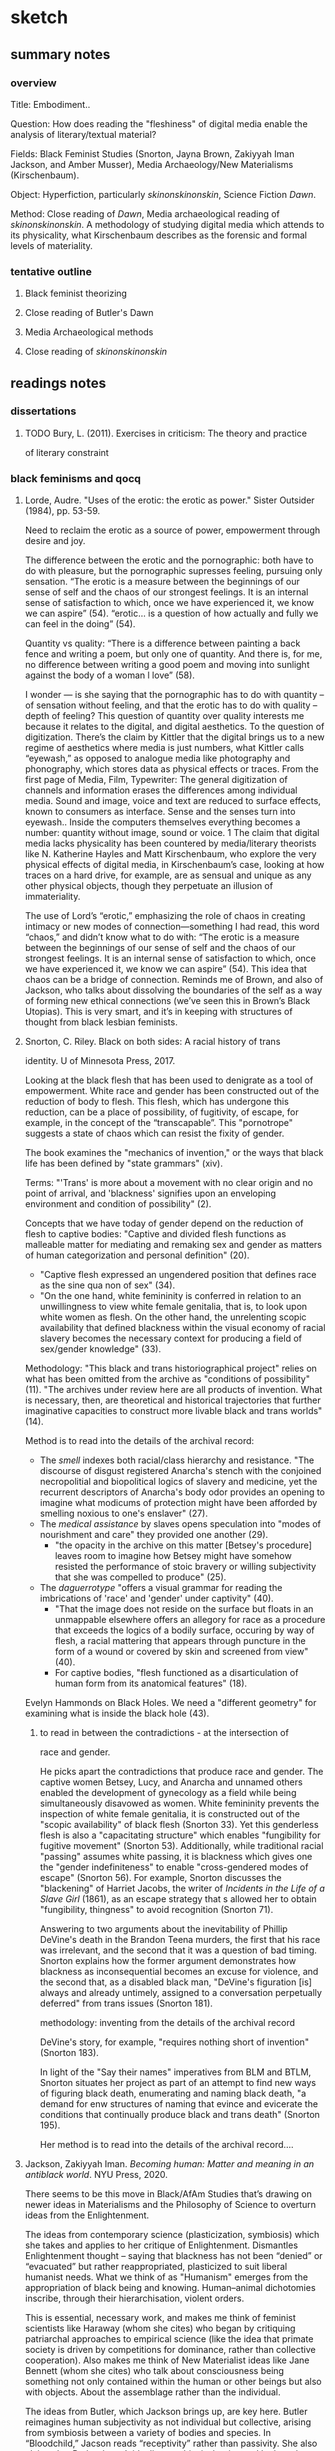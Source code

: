 * sketch

** summary notes
*** overview

Title: Embodiment.. 

Question: How does reading the "fleshiness" of digital media enable
the analysis of literary/textual material?

Fields: Black Feminist Studies (Snorton, Jayna Brown, Zakiyyah Iman
Jackson, and Amber Musser), Media Archaeology/New Materialisms
(Kirschenbaum).

Object: Hyperfiction, particularly /skinonskinonskin/, Science Fiction /Dawn/. 

Method: Close reading of /Dawn/, Media archaeological reading of
/skinonskinonskin/. A methodology of studying digital media which
attends to its physicality, what Kirschenbaum describes as the
forensic and formal levels of materiality.

*** tentative outline
**** Black feminist theorizing
**** Close reading of Butler's Dawn
**** Media Archaeological methods
**** Close reading of /skinonskinonskin/

** readings notes

*** dissertations
**** TODO Bury, L. (2011). Exercises in criticism: The theory and practice
of literary constraint 

*** black feminisms and qocq
**** Lorde, Audre. "Uses of the erotic: the erotic as power." Sister Outsider (1984), pp. 53-59. 

Need to reclaim the erotic as a source of power, empowerment through
desire and joy. 

The difference between the erotic and the pornographic: both have to
do with pleasure, but the pornographic supresses feeling, pursuing
only sensation.  “The erotic is a measure between the beginnings of
our sense of self and the chaos of our strongest feelings. It is an
internal sense of satisfaction to which, once we have experienced it,
we know we can aspire” (54).  “erotic… is a question of how actually
and fully we can feel in the doing” (54).

Quantity vs quality: “There is a difference between painting a back
fence and writing a poem, but only one of quantity. And there is, for
me, no difference between writing a good poem and moving into sunlight
against the body of a woman l love” (58).

I wonder --- is she saying that the pornographic has to do with
quantity -- of sensation without feeling, and that the erotic has to
do with quality -- depth of feeling? This question of quantity over
quality interests me because it relates to the digital, and digital
aesthetics. To the question of digitization. There’s the claim by
Kittler that the digital brings us to a new regime of aesthetics where
media is just numbers, what Kittler calls “eyewash,” as opposed to
analogue media like photography and phonography, which stores data as
physical effects or traces. From the first page of Media, Film,
Typewriter: The general digitization of channels and information
erases the differences among individual media. Sound and image, voice
and text are reduced to surface effects, known to consumers as
interface. Sense and the senses turn into eyewash.. Inside the
computers themselves everything becomes a number: quantity without
image, sound or voice. 1 The claim that digital media lacks
physicality has been countered by media/literary theorists like
N. Katherine Hayles and Matt Kirschenbaum, who explore the very
physical effects of digital media, in Kirschenbaum’s case, looking at
how traces on a hard drive, for example, are as sensual and unique as
any other physical objects, though they perpetuate an illusion of
immateriality.

The use of Lord’s “erotic,” emphasizing the role of chaos in creating
intimacy or new modes of connection---something I had read, this word
“chaos,” and didn’t know what to do with: “The erotic is a measure
between the beginnings of our sense of self and the chaos of our
strongest feelings. It is an internal sense of satisfaction to which,
once we have experienced it, we know we can aspire” (54). This idea
that chaos can be a bridge of connection. Reminds me of Brown, and
also of Jackson, who talks about dissolving the boundaries of the self
as a way of forming new ethical connections (we’ve seen this in
Brown’s Black Utopias). This is very smart, and it’s in keeping with
structures of thought from black lesbian feminists.

**** Snorton, C. Riley. Black on both sides: A racial history of trans
identity. U of Minnesota Press, 2017.

Looking at the black flesh that has been used to denigrate as a tool
of empowerment. White race and gender has been constructed out of the
reduction of body to flesh. This flesh, which has undergone this
reduction, can be a place of possibility, of fugitivity, of escape,
for example, in the concept of the “transcapable”. This "pornotrope"
suggests a state of chaos which can resist the fixity of
gender.

The book examines the "mechanics of invention," or the ways that black
life has been defined by "state grammars" (xiv).

Terms: "'Trans' is more about a movement with no clear origin and no
point of arrival, and 'blackness' signifies upon an enveloping
environment and condition of possibility" (2).

Concepts that we have today of gender depend on the reduction of flesh
to captive bodies: "Captive and divided flesh functions as malleable
matter for mediating and remaking sex and gender as matters of human
categorization and personal definition" (20). 
- "Captive flesh expressed an ungendered position that defines race as
  the sine qua non of sex" (34).
- "On the one hand, white femininity is conferred in relation to an
  unwillingness to view white female genitalia, that is, to look upon
  white women as flesh. On the other hand, the unrelenting scopic
  availability that defined blackness within the visual economy of
  racial slavery becomes the necessary context for producing a field
  of sex/gender knowledge" (33). 

Methodology: "This black and trans historiographical project" relies
on what has been omitted from the archive as "conditions of
possibility" (11). "The archives under review here are all products of
invention. What is necessary, then, are theoretical and historical
trajectories that further imaginative capacities to construct more
livable black and trans worlds" (14).  

Method is to read into the details of the archival record:
- The /smell/ indexes both racial/class hierarchy and resistance. "The
  discourse of disgust registered Anarcha's stench with the conjoined
  necropolitial and biopolitical logics of slavery and medicine, yet
  the recurrent descriptors of Anarcha's body odor provides an opening
  to imagine what modicums of protection might have been afforded by
  smelling noxious to one's enslaver" (27). 
- The /medical assistance/ by slaves opens speculation into "modes of
  nourishment and care" they provided one another (29). 
   - "the opacity in the archive on this matter [Betsey's procedure]
     leaves room to imagine how Betsey might have somehow resisted the
     performance of stoic bravery or willing subjectivity that she was
     compelled to produce" (25).
- The /daguerrotype/ "offers a visual grammar for reading the
  imbrications of 'race' and 'gender' under captivity" (40). 
    - "That the image does not reside on the surface but floats in an
      unmappable elsewhere offers an allegory for race as a procedure
      that exceeds the logics of a bodily surface, occuring by way of
      flesh, a racial mattering that appears through puncture in the
      form of a wound or covered by skin and screened from view"
      (40). 
    - For captive bodies, "flesh functioned as a disarticulation of
      human form from its anatomical features" (18). 


Evelyn Hammonds on Black Holes. We need a "different geometry" for
examining what is inside the black hole (43). 


***** to read in between the contradictions - at the intersection of
race and gender. 

He picks apart the contradictions that produce race and gender. The
captive women Betsey, Lucy, and Anarcha and unnamed others enabled the
development of gynecology as a field while being simultaneously
disavowed as women. White femininity prevents the inspection of white
female genitalia, it is constructed out of the "scopic availability"
of black flesh (Snorton 33). Yet this genderless flesh is also a
"capacitating structure" which enables "fungibility for fugitive
movement" (Snorton 53). Additionally, while traditional racial
"passing" assumes white passing, it is blackness which gives one the
"gender indefiniteness" to enable "cross-gendered modes of escape"
(Snorton 56). For example, Snorton discusses the "blackening" of
Harriet Jacobs, the writer of /Incidents in the Life of a Slave Girl/
(1861), as an escape strategy that s allowed her to obtain
"fungibility, thingness" to avoid recognition (Snorton 71). 

Answering to two arguments about the inevitability of Phillip DeVine's
death in the Brandon Teena murders, the first that his race was
irrelevant, and the second that it was a question of bad
timing. Snorton explains how the former argument demonstrates how
blackness as inconsequential becomes an excuse for violence, and the
second that, as a disabled black man, "DeVine's figuration [is] always
and already untimely, assigned to a conversation perpetually deferred"
from trans issues (Snorton 181).

methodology: inventing from the details of the archival record

DeVine's story, for example, "requires nothing short of invention"
(Snorton 183). 

In light of the "Say their names" imperatives from BLM and BTLM,
Snorton situates her project as part of an attempt to find new ways of
figuring black death, enumerating and naming black death, "a demand
for enw structures of naming that evince and evicerate the conditions
that continually produce black and trans death" (Snorton 195). 

Her method is to read into the details of the archival record....

**** Jackson, Zakiyyah Iman. /Becoming human: Matter and meaning in an antiblack world/. NYU Press, 2020.

There seems to be this move in Black/AfAm Studies that’s drawing on
newer ideas in Materialisms and the Philosophy of Science to overturn
ideas from the Enlightenment.

The ideas from contemporary science (plasticization, symbiosis) which
she takes and applies to her critique of Enlightenment. Dismantles
Enlightenment thought -- saying that blackness has not been “denied”
or “evacuated” but rather reappropriated, plasticized to suit liberal
humanist needs. What we think of as "Humanism" emerges from the
appropriation of black being and knowing. Human–animal dichotomies
inscribe, through their hierarchisation, violent orders.

This is essential, necessary work, and makes me think of feminist
scientists like Haraway (whom she cites) who began by critiquing
patriarchal approaches to empirical science (like the idea that
primate society is driven by competitions for dominance, rather than
collective cooperation). Also makes me think of New Materialist ideas
like Jane Bennett (whom she cites) who talk about consciousness being
something not only contained within the human or other beings but also
with objects. About the assemblage rather than the individual.

The ideas from Butler, which Jackson brings up, are key here. Butler
reimagines human subjectivity as not individual but collective,
arising from symbiosis between a variety of bodies and species. In
“Bloodchild,” Jacson reads “receptivity” rather than passivity. She
also claims that Butler doesn’t idealize symbiosis, but instead looks
at how conditions of unequal power can make it problematic.

**** TODO Musser, Amber. /Sensual Excess/
Sexuality/desire cannot be severed from domination. The pornotrope
(from Hotense Spillers): severing the body from social network,
gender, etc. Makes the body just flesh. And also mysterious, and
desirable.

Excess is in the surface, a way of confounding subjectivity and
subject coherence.

Violence produces flesh. Violence produces an excess (like hunger in
Holiday) which it cannot incorporate. 

"In Origin of the Universe 1 Thomas places rhinestones where we might
expect to see shadows. They appear in the creases of sheets, to mark the
contours of flesh, to demarcate nipples, pubic hair, and labial folds. They
disrupt the flat planes of color with their raised and sparkling presence.
Instead of peeking inward, we are distracted by surface and ornamentation.
Rhinestones offer Thomas a palette beyond oils; they provide a way
to expand the surface of her paintings and to gesture toward epistemologies
not captured by realism" (49).


"surface as a formal strategy of producing opacity. This activation of
a surface aesthetic serves as a rejection of the mandate of
transparency, while also enabling alternate modes of apprehending
pleasure and selfhood. There are several layers to thinking Thomas’s
relation to surface. First, there is the question of size. Origin of
the Universe 1 is a large painting (sixty by forty-eight inches),
which invites the contemplation of surface as a spectacle. In this
way, I understand spectacle to be operating in opposition to the
pornographic or scientific gaze in that through its excess, it
disrupts the possibility of contained knowledge.  Additionally, the
nature of spectacle invites us into the specific realm of black
hypervisuality through Thomas’s use of the rhinestone and the
reflective dimensions of their shine. Instead of vagina as void, the
rhinestones emphasize the ways that this vulva’s materiality lies at
the center of two epistemologies of intimacy—friction and narcissism"
(48).

"Thinking the rhinestone as a trace or residue of Thomas’s wetness and
excitement allows us to hold violence, excess, and possibility in the
same frame. Even as the source is ambiguous, the idea that rhinestones
might offer a record of pleasure—-pleasure that is firmly constituted
in and of the flesh—-shows us a form of self-possession.  This self is
not outside of objectification, but its embellishment and insistence
on the trace of excitement speaks to the centrality of pleasure in
theorizations of self-love." (63).

**** Johnson, Jessica Marie. /Wicked Flesh/. 
Johnson takes something very constraining--marriage and baptism
records--and turns it into a mechanism for reading intimacy. 

Johnson examines existing structures for modes of resistance that
emerge from the logics of those structures. Johnson takes something
very constraining, that is, the social structures available to African
and African-descent women who lived during and sometimes operated
within the slave-trading 18th century. She studies civil records of
marriage and baptism for the ways they enable new productions of
intimacy, which is a practice of freedom.

Johnson’s project addresses the problem of data, which is the problem
of the archive in the Atlantic World. Her methodology is to close-read
the civil records to create a “promiscuous accounting of blackness not
as bondage and subjection, but as future possibility” (10). The
records, on their own, tell a story of bondage and subjection to
power. Johnson’s job is to construct a narrative around these records,
about the “ways black women sought out profane, pleasurable, and
erotic entanglements as practices of freedom” (12). In “Markup
Bodies,”another piece by this author, Johnson argues that data on its
own re-enacts the commodification of black bodies---that black bodies
are reduced to data points. In order to subvert the reduction of
bodies to “data,” data has to be supplemented with “black digital
practice,” which are the rich histories of black embodiment, the
narrative that surrounds the data, which accompanies the database.

How are the records themselves constituted and structured? Databases
themselves are far from neutral (as Johnson undoubtedly would
agree). They are constructed, structured data. I’m curious about the
formal aspects of this database, in the decisions made not only in
their creation but in their preservation. What if we think of these
records as their own data format, and examine the structures /
boundaries of that format?

Is there something within this structure that allows us to read an
emergent freedom?

**** TODO Brown, Jayna. Black Utopias: Speculative Life and the Music of Other Worlds. Duke University Press, 2021. JSTOR, https://doi.org/10.2307/j.ctv1dgmm37. Accessed 8 Jul. 2022.

Brown points out in Bulter the tension between what in our human
nature allows us to transcend our species and what prevents us from
doing so. Either humanity will “grow” or it will “prevail.

Brown is re-conceiving sensation and desire to transcend the bounded
subject.

Black subjects, being excluded from the ‘human’, have a mobility, an ‘untethered state’ (7). 

She asks, “Does the self need bounded wholeness in order to feel, or
can it thrive in the effluent?” (14). She zeroes in on the
potentiality of “flesh” in its reduction to avoid the markings of
subjectivity: “Flesh… is free of the need for subjectivity. I contend
that there is freedom in the flesh, in the moments when it is excluded
from being marked, as it feels, and responds to, touch”
(11). Sensation, desire, and flesh all reach toward a kind of merging.

The freedom in this reduction recalls snorton’s transcapable.

She creates a model for understanding the role of the flesh in
reconceiving the subject, which allows us to rethink agency and
consent. 

quotes:

**** Jennifer L. Morgan. /Reckoning with Slavery/. 

From [[https://criticalinquiry.uchicago.edu/li_qipehreviews_reckoning_with_slavery/][review]]:

 "Over the course of six chapters, Reckoning with Slavery models a way
 of accounting for and filling in this archival silence, namely by
 reading references to gender and kinship “as a type of irruption”
 (p. 49). Attending to the canonical writings of the fifteenth-century
 Portuguese chronicler Gomes Eannes de Zurara, for instance, Morgan
 demonstrates how Zurara’s description of the grief of the enslaved
 reveals the damage that market forces wreak on networks of
 kinship. Similarly, in her analysis of a diagrammatic cross section
 of the crowded hold of a slave ship, she notes movingly that the
 easily missed image of an enslaved woman giving birth on board
 signals the horrors of children being viewed as commodities. Such a
 mode of reading reframes early colonial texts about slavery as
 implicit critiques of it and, in doing so, offers a way of
 interpreting narratives as counternarratives and a glimpse at the
 radical forms historical reconstruction can take. No longer is
 historical reconstruction merely about writing a more expansive
 history including the previously excluded voices of women and
 girls—itself a formidable task. It is also about rethinking the
 foundations of this history in terms of their movements and roles.

 What Reckoning with Slavery brings to literary-historical studies,
 then, is an archival practice that is at once historicist and
 reparative. On one hand, it is invested in interpreting a spotty
 historical record ethically, and this is shown in the book by Morgan
 as she brings together different archives to map a more accurate and
 comprehensive global history. That it leans so productively on
 Portuguese texts to chart a partial history of the slave trade in the
 English Americas is but one example. On the other hand, however, the
 book is also not bound by what is present in historical archives, and
 this is where it shines. Many of the stories of enslaved women might
 never be recovered, but Reckoning with Slavery shows how their
 stories might still be told by reading their silences creatively. The
 absence of women from the history of slave revolts, for instance,
 might not necessarily mean that they failed to participate in these
 uprisings or that they only participated in tiny, quotidian ways. It
 might also mean that their deeds were erased because women were so
 foundational to these uprisings that they inspired unease. Such a
 creative methodology paves the way for new, provocative historical
 narratives to be written."

**** Dereck Scott, Extravagant Abjection: “Slavery, Rape, and the
 Black Male Abject”

Analyzing abjection - “Even in the abject there is something with
which to work” (146).

“Or is it possible that there is a self-seeking in the act (especially
as the violating act becomes systematized, routinized), a subject
questing after its own forms of relief and, in so doing, questing
after the terms by which to know and to experience itself?” (162).

Toni Morrison reworks tropes of male emasculation into male rape,
while doing so both figures it as a possibility and surrounding it
with silence: “to figure both the possibility of sexual exploitation
of men and the silence surrounding this possibility” (132). It eludes
our access for a few reasons.

Representational strategy -- to shape a silence while breaking it… the
emptiness left by a boom or a cry”

Reminds me of William James’s idea about thought being continuous, a
“stream”, illustrated by the word: “Thunder-breaking-upon-silence-and-contrasting-with-it…. the feeling
of the thunder is also a feeling of the silence as just gone” (234).

 Language can work with and against this idea. It works against this
 idea by using discrete names for things, when everything is actually
 part of an ecosystem of interconnection, a continuous sensorium. But
 we can see this in syntactic structures, particularly in
 conjunctions, prepositions, and inflections of voice. James talks
 about how the stream of thought is continually moving from idea to
 idea, and there are moments of “flight” between the ideas, the
 “resting places.” In the moments of flight we can grasp the movement,
 but not completely: “Our experiences actually match the shadings and
 nuances of language, so we ‘ought to say a feeling of and, and a
 feeling of if, a feeling of but, and a feeling of by, quite as
 readily as we say a feeling of blue or a feeling of cold’ (The
 Principles of Psychology 378).”  “Rapid premonitory perspective views
 of schemes of thought not yet articulate” (245).  I’m thinking of
 language as a representational strategy, as a way to represent what
 is unrepresentable, à la Hartman. To tell an impossible story.

We don’t normally easily imagine the male submission, even though it’s
a repressed trauma--- “testeria”: the complicated relationship of
control and desire.

**** Omise'eke Natasha Tinsley, /Ezili’s Mirrors/

The issue of queer identity: is it a performance or an inhabitation:
Gender as plurality, inhabitation or construction. Gender is not a
performance, but an ecosystem. This writing tries to do away with
systems that already exist (43).

What is “femme”? Femme is a “je ne sais quoi of desiring difference
prior to any determination of sexual preference or gender identity”
(40).

I know I mentioned this in class, but I keep on getting stuck on this
idea of gender as inhabitation. This idea emerges when Tinsley
describes the “submerged epistemology of gender variance” in the drag
king, “MilDred”: "All people have the possibility to be simultaneously
man and woman, Shaft and Foxy Brown, packing and lacy—but not because
gender is constructed, or performative, or any other queer theoretical
word. No, because they’re always surrounded by multiple, multiply
gendered spirits and may temporarily become any of these spirits at
any time" (43). I have been conceiving gender as a performance
(according to Butler, “performativity”), which precedes and constructs
the subject, while also creating the possibility for resistance by
resignifying gender norms. Describing this resistance, Butler famously
asks: "What would it mean to cite the law to produce it differently,
to 'cite' the law in order to reiterate and coopt its power, to expose
the heterosexual matrix and to displace the effect of its necessity?"
(p. 15).  As someone who has been thinking of gender as a kind of
enabling constraint, I wonder at what it means to reconceive gender as
something which is purely enabling, as a kind of freeing, creative,
and spiritual force. Gender as something which inhabits bodies,
something which exists outside (maybe prior to?) the body, that can
move easily in between bodies.

This seriously disrupts my thinking about gender. For much of the work that I’m doing, I need gender to be constituted by power relations, and to be something constraining, which subjects can resist. Much of the work I’m doing looks for this kind of structure in queerness and technology. But I do wonder about thinking of gender as something spiritual and emergent. I would have to think more about the kind of work that this perspective will allow me to do.

**** TODO Omise'eke Natasha Tinsley, "Black Atlantic, Queer Atlantic: Queer Imaginings of the Middle Passage," GLQ: A Journal of Lesbian and Gay Studies 14, no. 2–3 (2008)

**** TODO Roderick A. Ferguson, "Queer of Color Critique"
https://oxfordre.com/literature/view/10.1093/acrefore/9780190201098.001.0001/acrefore-9780190201098-e-33

Queer of Color Critique is reactung against the collapsing of
difference in identity politics--queer theory was creating identities
for things in a way that incorporates/ignores intra-group
differences. Intersectionality disrupts the pluralism of
multiculturalism. 

"To the extent that queer studies understood sexuality to be singularly
constituted, the field betrayed its own investments in Eurocentric
presumptions of uniformity"

Building of Norma Alarcon, Kimberle Williams Crenshaw. Showing how
QOCC appears in Munoz.

"Queer of color critique began as a U.S.-based critical discourse
responding to the circumstances of migration, neoliberal state and
economic formations, and the developments of racial knowledges and
subjectivities about sexual and gender minorities within the United
States. As a convergence with and a departure from queer studies,
queer of color critique signaled the ways in which the dominant
literary, philosophical, and aesthetic engagements with queer
sexuality distanced themselves from the study of race and from
politico-economic concerns."

"As an effort designed to address connections between race, sexuality,
and political economy, queer of color critique had to begin by
confronting a founding limitation of queer studies, a limitation that
obscured the very connections that queer of color critique was
interested in exposing. That limitation had to do with an initial
ambivalence within queer studies about the connections that sexuality
has to other modes of difference....This presumed equivalence and
authenticity imply a liberal pluralism aimed at including racial and
gender subjects into existing normative institutions and systems."

"Consider, for instance, Norma Alarcón’s critique of the identity
politics of Anglo-American feminism in her 1990 essay “The Theoretical
Subjects of This Bridge Called My Back.” In that essay Alarcón
considers the epistemological impact of women of color feminism, in
general, and the 1981 anthology This Bridge Called My Back: Writings
by Radical Women of Color. For Alarcón, the overall work of women of
color feminists and the volume are significant not because they
offered a “rainbow theory” or a discourse of authenticity. They were
significant because they called into question the implicit subject of
Anglo-American feminism. As Alarcón put it, “[The] most popular
subject of Anglo-American feminism is an autonomous, self-making,
self-determining subject who first proceeds according to the logic of
identification with regard to the subject of consciousness, a notion
usually viewed as the purview of man, but now claimed for women.”"

"For Alarcón, This Bridge and women of color feminism analyzed the
ways in which patriarchal and liberal notions of agency account for
the ideological structure of Anglo-American feminism. In doing so,
Alarcón produces a devastating critique of how Anglo-American feminism
attempted to base feminist authenticity on a replication rather than a
repudiation of heteropatriarchal agency."

"Kimberlé Williams Crenshaw’s classic article “Mapping the Margins:
Intersectionality, Identity Politics, and Violence against Women of
Color” provided another example of how intersectional work was a
critique of authenticity politics. For instance, in her discussion of
identity politics, she argued, “The problem with identity politics is
not that it fails to transcend differences, as some critics charge,
but rather the opposite—that it frequently conflates or ignores
intra-group differences.”11 Crenshaw offered intersectionality as a
critique of the ways in which race and gender were politicized as
consistent with ideologies of discreteness and authenticity. As she
stated, “Feminist efforts to politicize experiences of women and
antiracist efforts to politicize people of color have frequently
proceeded as though the issues and experiences they each detail occur
in mutually exclusive terrains.”12 In designating race and gender as
categories that are constituted in relation to each other as well as
other social differences, Crenshaw presented intersectionality as a
means for disrupting discourses of authenticity and providing
alternatives to those discourses."

"Instead of arguing for the authenticity of categories of race and
gender, women of color feminism and its intersectional strategies can
be productively interpreted as attempts to show the limits of
authenticity discourses and the ways that those discourses
marginalized women of color. Contrary to the notion that modes of
difference can be understood singularly, women of color feminists
advanced arguments that posited those modes as necessarily constituted
in relation to one another, for historical and political reasons."

"Muñoz defines the hermeneutical properties of disidentification by
arguing, “For the critic, disidentification is the hermeneutical
performance of decoding mass, high, or any other cultural field from
the perspective of a minority subject who is disempowered in such a
representational hierarchy.”

**** Roderick A. Ferguson’s Aberration in Black: Toward a Queer of Critique
"The book attempted to demonstrate the ways in which the discipline’s
liberal regard for African Americans was precisely the mechanism for
constructing African American culture as outside of the normative
boundaries of the archetypal Western subject and the citizen-subject
of the United States."

**** TODO Kyla Wazana Tompkins, "Intersections of Race, Gender, and Sexuality: Queer of Color Critique"Kyla Wazana Tompkins, "Intersections of Race, Gender, and Sexuality: Queer of Color Critique"
https://d1wqtxts1xzle7.cloudfront.net/73757732/0b6ddb31eb5e591a549808f0f452a8d68c09-with-cover-page-v2.pdf?Expires=1646781190&Signature=OuVOtUFXdNpSWcIb0OzaWCTvKU60kmsBPodlB-76fzil6fIDRhROktvC6ItdoYsmz~UPnML8hqkysQapuoUahCh50umsSd~bfYSn4dLRqO-zUZFQTR7LMNE-yia~GE0o-6vQZWRSZRkrUWaONc-rdfud9xSL3FATOXDDt9QxIhneVPEIS~m5wR5Cf7KLY7uPGok9Qm9XuEcUA85amkfgufkVNvVgKwxyLnGa92URE3pMW29v53gN96SGEKoB8s-PFXi44AS12Vr39hB3rZy5bD25I~D0yzZWMczDwJRbv02u~fGNX15H4ZHOPYZy-OVeqSadyy1cRfH8SIhOdulRrw__&Key-Pair-Id=APKAJLOHF5GGSLRBV4ZA

**** Blocket, Reginald. "Thinking with Queer of Color Critique: A
Multidimensional Approach to Analyzing and Interpreting Data

**** TODO Horton Stallings. 
*** media studies and archaeology
**** "Black Code" issue of /The Black Scholar/
https://www.theblackscholar.org/now-available-black-code/
**** Kirschenbaum, Matt /Mechansims/, 2008
**** Whitney Trettien. /Cut/Copy/Paste/ https://www.upress.umn.edu/book-division/books/cut-copy-paste. 
**** Lori Emerson. /Reading Writing Interfaces/
**** Jussi Parikka. /What Is Media Archaeology?/
**** Kara Keeling. /Queer Times, Black Futures/ NYU Press,
https://nyupress.org/9780814748336/queer-times-black-futures.
**** Maher, /The Future was Here/

*** Butler's /Dawn/ reading notes
**** Dunkley, Kitty. “Becoming Posthuman: The Sexualized, Racialized,
and Naturalized Others of Octavia E. Butler’s Lilith’s Brood," The
Bloomsbury Handbook to Octavia Butler. pp. 95-115.

/Dawn/ concept of posthumanism revises the anthropocentric and
patriarchal hegemony of humanism. The key difference for this kind of
posthumanism is a craving to integrate and accumulate difference,
rather than define themselves against it.

"Lilith’s Brood prompts us to question how our relationships and sense
of kinship with the racialized, sexualized, and naturalized Other
might look, if, like the Oankali, we chose to “embrace difference”
(Adulthood Rites 329); might we, as a result, now recognize the Other
within us?" (Dunkley 113-114).

"Humanism functions on the apotheosis of the anthropos and a belief in
its inherent worth, autonomy, rationality, and capabilities—-qualities
intended to affirm our status at the pinnacle of the Cartesian
hierarchy, above animals, machines, and the Other" (Dunkley 97).

"Oankali are ostensibly constructed so as to invert our Humanistic
egocentrism—-not only is difference not considered the source of fear
for the Oankali, but they are physiologically engineered to hunger for
it" (Dunkley 96).

"In fact, the ontological danger that the ooloi pose to the system of
Humanism is most acutely felt by the men, for whom the ooloi come to
represent rival figures... threaten to usurp the men’s position at the
pinnacle of a gendered hierarchy, usurpation that is especially
calamitous given the ooloi’s role as sexual penetrator—-an
ideologically loaded function, connoting uniquely masculine traits of
power, virility, and strength" (Dunkley 100).

**** Barnes, Steven. "What Octavia E. Butler Feared Most about Human
Nature," The Bloomsbury Handbook to Octavia Butler. pp. 11-13.

"she tended to ground her opinions of humanity in her biological
research" (Barnes 11). 

Butler said often that humans have an "emergent" property which
creates tribalism: hierarchy and superiority (Barnes 11).

**** TODO Ramirez, Catherine S. "Cyborg Feminism: The Science Fiction of
Octavia E. Butler and Gloria Anzaldua", Flanagan, Mary, and Booth,
Austin, eds. Reload: Rethinking Women + Cyberculture. Cambridge,
Mass.: MIT Press, 2002. p. 374-402.
**** TODO Nanda, Aparajita. “POWER, POLITICS, AND DOMESTIC DESIRE IN
OCTAVIA BUTLER’S ‘LILITH’S BROOD.’” Callaloo, vol. 36, no. 3, 2013,
pp. 773–88. JSTOR, http://www.jstor.org/stable/24264846. 
**** Nanda, Aparajita. "Teaching the 'Other' of Colonialism: The Mimic
(Wo)Men of /Xenogenesis/." The Bloomsbury Handbook to Octavia
Butler. pp. 117-131. 

the /Xenogenesis/ trilogy is "a narrative replete with nuanced
deconstructions of power structures" (118).

"the triad of compulsion, attraction, and repulsion lock the Self and
the Other in fascinatingly interlinked forms of desire" (118).

Reading Butler in the classroom through the lens of post-colonial
studies. Said's other, Bhaba's hybrid. 

**** TODO Hampton, Gregory Jerome. "Octavia E. Butler's Discourse on Colonialism
and Identity in 'Bloodchild,' /Dawn/, and /Survivor/" The Bloomsbury
Handbook to Octavia Butler. pp. 133-

**** TODO Belk, Nolan. “The Certainty of the Flesh: Octavia Butler’s
Use of the Erotic in the Xenogenesis Trilogy.” Utopian Studies,
vol. 19, no. 3, 2008, pp. 369–89. JSTOR,
http://www.jstor.org/stable/20719917.


**** TODO Jesser, Nancy. "Blood, Genes and Gender in Octavia Butler's
Kindred and Dawn." Extrapolation (Pre-2012), vol. 43, no. 1, 2002,
pp. 36-61. 

**** TODO Mann, Justin Louis. "Pessimistic futurism: Survival and
reproduction in Octavia Butler’s Dawn" /Feminst Theory/ Volume 19,
Issue 1. 

**** TODO Bonner, Frances. "Difference and Desire, Slavery and
Seduction: Octavia Butler's "Xenogenesis"." Foundation, vol. 0, 1990,
pp. 50-62.

**** TODO Butler, Octavia, et al. “‘Radio Imagination’: Octavia Butler
on the Poetics of Narrative Embodiment.” MELUS, vol. 26, no. 1, 2001,
pp. 45–76

**** TODO Burnett, Joshua Yu. "Troubling Issues of Consent in /Dawn/,"
M. Japtok, J. R. Jenkins (eds.), /Human Contradictions in Octavia
E. Butler’s Work/, https://doi.org/10.1007/978-3-030-46625-1_7





** brainstorms 

*** methodology: flipping the reductions
**** queer form
Taking what has been reduced as a tool for strategic opacity. 

When it comes to black bodies, the method of reduction has been
pornotroping, or /reducing the body to flesh/ (see Spillers, Snorton,
Musser). The reduction to flesh is what enables violence.

When it comes to technology, what is the method of reduction? It a
method of /abstracting the physical computational processes/,
displacing the physical operations of the CPU, memory, and hard drives
to screens (Kirschenbaum). So the flesh, unexpectedly, is /formal/
(not physical) materiality, what we see on the screen. The
computational processes have been reduced to these screen effects,
which we perceive as being disconnected from a body, from the
hardware. Flesh is a surface.

**** positionality and politics
How to theorize from black flesh but not instrumentalize it, not
diminish the real violences and suffering of black people. What are
ways of theorizing with blackness without perpetuating its
exploitation?

It's about a method of thinking at the intersection of two
registers. The story of the black flesh helps us to understand how
race was constructed for the purpose of oppression and
hierarchization. This can be applied to technology, to allow us to
rethink and relearn the way we use technology toward more equitable
ends. The current discourse of technology tends toward neoliberal
notions of productivity, monetization, privatization. Knowing the
discourse and how it works to conceal itself. Knowing how to
deconstruct and to build. To start over, like in /Dawn/.

What women of color have been thinking and writing about for decades,
is only just now reaching the attention of mainstream feminism. 

To think of the surface effects of computation as a way of thinking
about the physical realm. To bring the body back to the
flesh. Considering the flesh as a formal phenomenon made from a
physical reality. Being at the intersection of the digital and the
analog, the intersection of two registers, will open up the kind of
thinking we can do. This is the kind of thinking we will need to, in
Anzaldua's words, "see from both sides at once". This is about
capacious thinking.


*** Black Feminist Thinking and New Materialisms
Writers in Black Studies have been revising New Materialisms, reorient
discussions on materiality away from white masculinist perspectives
and celebrating a lineage of marginalized thinkers
**** The Pornotrope

The pornotrope suggests a state of chaos which can resist the fixity
of gender.

**** Pornotrope vs Pornographic: Snorton v. Lorde
There seems to be a misalignment between the pornographic in Lorde and
the pornotropic in Snorton/Musser. 

- The pornographic (Lorde) supresses feeling, pursuing only sensation,
  which opposes the erotic, which is "a measure between the beginnings
  of our sense of self and the chaos of our strongest feelings" (54).

- Flesh (Snorton) is supposed to be this thing which eludes capture,
  but at the same time creates possibility. Snorton seems to suggest
  that we can get at resistance through the reduction to flesh, in the
  concept of the “transcapable”. That the pornotrope suggests a state
  of chaos which can resist the fixity of gender.

If the pornographic is just flesh, just pure sensation, we might build
an erotics from it. The reduction to flesh might represent potential
for depth of feeling. /Looking at the flesh for it’s erotic potential/
rather than the pornographic which is imposed upon it.

**** The Flesh and Subjectivity/Desire by Brown, Musser, Snorton
According to Hortense Spillers, the black body, by the violences in
the middle passage, has undergone a reduction to flesh.

This reduction to flesh, for Snorton, Musser, (Brown, Jackson?), opens
a space of possibility.  

For Snorton, Black flesh, as a reduction, can be a place of
possibility. An opportunity to read the details. 

For Musser, flesh is produced by violence. Violence produces an excess
(like hunger in Holiday) which it cannot incorporate. Sexuality/desire
cannot be severed from domination. According to Musser, it seems that
some kind of violence---the violence of marking the
subject/object---is necessary in the experience of flesh and
pleasure. “To think with the flesh and to inhabit the pornotrope is to
hold violence and possibility in the same frame” (Musser 12).

For Jackson, Blackness is plasticized at the service of violent
hierarchies of domination, such as "dehumanization" of blackness.

For Morgan and Johnson, looking at the structure of the thing to find
possibilities for resistance, for freedom and intimacy in the archive.

And additionally, that there is this contradiction (or paradox?)
within desire, which is between possession and dissolution---desire is
about a sovereign subject attempting to possess another, this is the
drive or impulse of desire; but at the same time, at the height of
desire, its ultimate goal, is about dissolution, about the melting
away of the subject. What if we reconceptualize desire as the impulse
to possess or dissolve, but without a subject?

**** Embodied and extended cognition
Folks from afam studies, like Jackson and Brown, are reconceptualizing
the human to go beyond the confines of the body, into ecology,
environment, via affective registers. 

Flesh, for Musser, can represent a state of freedom of connection, at
the same time that it is a sign of objectification: “Flesh… is free of
the need for subjectivity. I contend that there is freedom in the
flesh, in the moments when it is excluded from being marked, as it
feels, and responds to, touch” (Brown 11).

Connect to Hayles's work (?)

**** Flesh and absence: what is formally not representable 

There are two ideas: 
- Flesh as a site of possibility (see above) - what the reduction
  opens up.
- Flesh as an indicator of what is not representable (Scott).

Scott's /Extravagant Abjection/:

To feel what is not there -- to shape a silence. To find form in
apparent formlessness (with the help of James). 

Potential connection to media archaeology: the way that the immaterial
level (what we cannot see or touch) influences the formal level. How
the immaterial enables a continuous sensorium, an ecosystem of
interconnection. 

** BANK/ UNUSED
*** resisting violence in the archive: Snorton, Hartman
For his "black and trans historiographical project," Snorton
demonstrates flesh as the physical and malleable material that enables
the construction of social categories like race and gender. Similar to
scholars of slavery's archive like Saidiya Hartman, Snorton's method
takes the details of the archival record as "conditions of
possibility" in his study, and reads for hints of resistance contained
within the dominant narrative that suggest the ommitted, obscured, or
elided experience of black subjects (Snorton 11). This methodology
uses the critical imagination to read into what Hartman and others
call "the violence of the archive," a violence not only in the form of
evidence, that the records literally obscure or overlook information,
but also in the tools of expression, in the language that cannot
approximate experience, and in the discourse that dictates silence
(2). Like "Critical fabulation," Snorton's reading of archival
material draws narrative from the gaps and lacunae of the evidence,
working to "expose and exploit the incommensurability between the
experience of the enslaved and the fictions of history" (Hartman
10). One example concerns a slave woman, Anarcha, whose severe case of
Vaginal Fistula made her an object of medical experimentation. Because
the record that hardly mentions her by name (when it does not misname
her) is silent about her experience of what certainly were painful and
prolonged surgeries without anesthetics, Snorton turns to seemingly
minor details like smell and the presence of other enslaved women to
"further imaginative capacities" for reading resistance
(14). Anarcha's reportedly offensive smell, what Snorton calls the
"discourse of disgust," for example, indexes both her subjection to
social hierarchy and her resistance, for "the recurrent descriptors of
Anarcha's body odor provides an opening to imagine what modicums of
protection might have been afforded by smelling noxious to one's
enslaver" (27). Additionally, the banal reality of servitude implies
that other slave women such as Lucy and Betsey (among others who were
unnamed), stood as medical assitants when necessary, which opens
speculation into "modes of nourishment and care" they provided one
another (Snorton 29); In one procedure on Betsey, for example, Snorton
explains that "the opacity in the archive... leaves room to imagine
how Betsey might have somehow resisted the performance of stoic
bravery or willing subjectivity that she was compelled to produce"
(25). 

